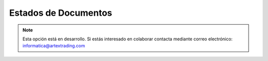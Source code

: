 .. highlight:: rst
.. title:: Facturascripts configurar: Estados de Documentos
.. meta::
  :http-equiv=Content-Type: text/html; charset=UTF-8
  :generator: FacturaScripts Documentacion
  :description: Configurar estados de documentos en FacturaScripts 2018.
  :keywords: facturascripts, configurar, estado, documento, estados de documentos
  :robots: Index, Follow
  :author: Jose Antonio Cuello (Artex Trading)
  :subject: Configurar Estados de Documentos FacturaScripts 2018
  :lang: es

#####################
Estados de Documentos
#####################

.. note::

  Esta opción está en desarrollo. Si estás interesado en colaborar contacta mediante
  correo electrónico: informatica@artextrading.com
